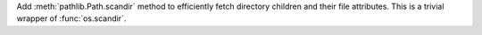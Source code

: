 Add :meth:`pathlib.Path.scandir` method to efficiently fetch directory
children and their file attributes. This is a trivial wrapper of
:func:`os.scandir`.

